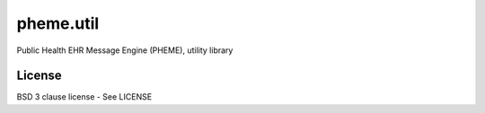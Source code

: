 pheme.util
==========

Public Health EHR Message Engine (PHEME), utility library

License
-------

BSD 3 clause license - See LICENSE
